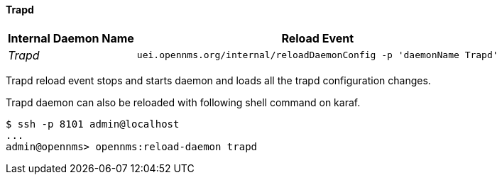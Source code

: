 
// Allow GitHub image rendering
:imagesdir: ../../../images

[[ga-opennms-operation-daemon-config-files-trapd]]
==== Trapd

[options="header, autowidth"]
|===
| Internal Daemon Name | Reload Event
| _Trapd_            | `uei.opennms.org/internal/reloadDaemonConfig -p 'daemonName Trapd'`
|===

Trapd reload event stops and starts daemon and loads all the trapd configuration changes.

Trapd daemon can also be reloaded with following shell command on karaf.

[source]
----
$ ssh -p 8101 admin@localhost
...
admin@opennms> opennms:reload-daemon trapd
----
